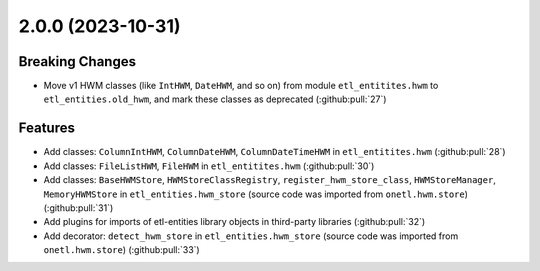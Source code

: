 2.0.0 (2023-10-31)
==================

Breaking Changes
----------------

- Move v1 HWM classes (like ``IntHWM``, ``DateHWM``, and so on) from module ``etl_entitites.hwm`` to ``etl_entities.old_hwm``, and mark these classes as deprecated (:github:pull:`27`)


Features
--------
- Add classes: ``ColumnIntHWM``, ``ColumnDateHWM``, ``ColumnDateTimeHWM`` in ``etl_entitites.hwm`` (:github:pull:`28`)
- Add classes: ``FileListHWM``, ``FileHWM`` in ``etl_entitites.hwm`` (:github:pull:`30`)
- Add classes: ``BaseHWMStore``, ``HWMStoreClassRegistry``, ``register_hwm_store_class``, ``HWMStoreManager``,
  ``MemoryHWMStore`` in ``etl_entities.hwm_store`` (source code was imported from ``onetl.hwm.store``) (:github:pull:`31`)
- Add plugins for imports of etl-entities library objects in third-party libraries (:github:pull:`32`)
- Add decorator: ``detect_hwm_store`` in ``etl_entities.hwm_store`` (source code was imported from ``onetl.hwm.store``) (:github:pull:`33`)
